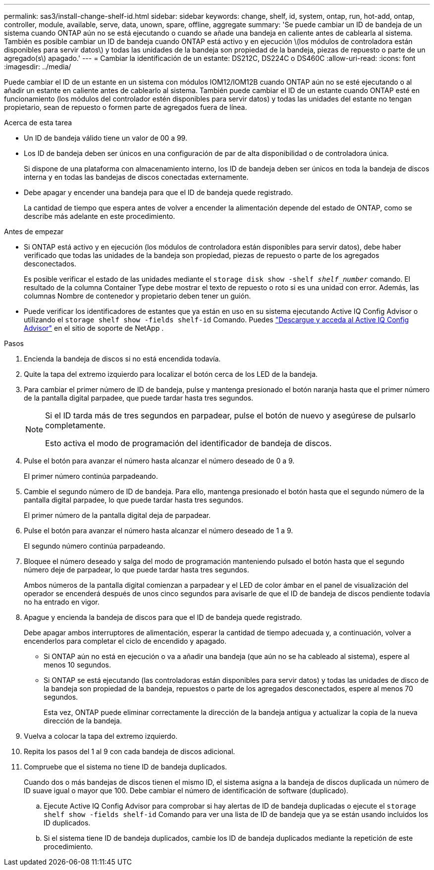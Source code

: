 ---
permalink: sas3/install-change-shelf-id.html 
sidebar: sidebar 
keywords: change, shelf, id, system, ontap, run, hot-add, ontap, controller, module, available, serve, data, unown, spare, offline, aggregate 
summary: 'Se puede cambiar un ID de bandeja de un sistema cuando ONTAP aún no se está ejecutando o cuando se añade una bandeja en caliente antes de cablearla al sistema. También es posible cambiar un ID de bandeja cuando ONTAP está activo y en ejecución \(los módulos de controladora están disponibles para servir datos\) y todas las unidades de la bandeja son propiedad de la bandeja, piezas de repuesto o parte de un agregado(s\) apagado.' 
---
= Cambiar la identificación de un estante: DS212C, DS224C o DS460C
:allow-uri-read: 
:icons: font
:imagesdir: ../media/


[role="lead"]
Puede cambiar el ID de un estante en un sistema con módulos IOM12/IOM12B cuando ONTAP aún no se esté ejecutando o al añadir un estante en caliente antes de cablearlo al sistema. También puede cambiar el ID de un estante cuando ONTAP esté en funcionamiento (los módulos del controlador estén disponibles para servir datos) y todas las unidades del estante no tengan propietario, sean de repuesto o formen parte de agregados fuera de línea.

.Acerca de esta tarea
* Un ID de bandeja válido tiene un valor de 00 a 99.
* Los ID de bandeja deben ser únicos en una configuración de par de alta disponibilidad o de controladora única.
+
Si dispone de una plataforma con almacenamiento interno, los ID de bandeja deben ser únicos en toda la bandeja de discos interna y en todas las bandejas de discos conectadas externamente.

* Debe apagar y encender una bandeja para que el ID de bandeja quede registrado.
+
La cantidad de tiempo que espera antes de volver a encender la alimentación depende del estado de ONTAP, como se describe más adelante en este procedimiento.



.Antes de empezar
* Si ONTAP está activo y en ejecución (los módulos de controladora están disponibles para servir datos), debe haber verificado que todas las unidades de la bandeja son propiedad, piezas de repuesto o parte de los agregados desconectados.
+
Es posible verificar el estado de las unidades mediante el `storage disk show -shelf _shelf_number_` comando. El resultado de la columna Container Type debe mostrar el texto de repuesto o roto si es una unidad con error. Además, las columnas Nombre de contenedor y propietario deben tener un guión.

* Puede verificar los identificadores de estantes que ya están en uso en su sistema ejecutando Active IQ Config Advisor o utilizando el  `storage shelf show -fields shelf-id` Comando. Puedes  https://mysupport.netapp.com/site/tools/tool-eula/activeiq-configadvisor["Descargue y acceda al Active IQ Config Advisor"] en el sitio de soporte de NetApp .


.Pasos
. Encienda la bandeja de discos si no está encendida todavía.
. Quite la tapa del extremo izquierdo para localizar el botón cerca de los LED de la bandeja.
. Para cambiar el primer número de ID de bandeja, pulse y mantenga presionado el botón naranja hasta que el primer número de la pantalla digital parpadee, que puede tardar hasta tres segundos.
+
[NOTE]
====
Si el ID tarda más de tres segundos en parpadear, pulse el botón de nuevo y asegúrese de pulsarlo completamente.

Esto activa el modo de programación del identificador de bandeja de discos.

====
. Pulse el botón para avanzar el número hasta alcanzar el número deseado de 0 a 9.
+
El primer número continúa parpadeando.

. Cambie el segundo número de ID de bandeja. Para ello, mantenga presionado el botón hasta que el segundo número de la pantalla digital parpadee, lo que puede tardar hasta tres segundos.
+
El primer número de la pantalla digital deja de parpadear.

. Pulse el botón para avanzar el número hasta alcanzar el número deseado de 1 a 9.
+
El segundo número continúa parpadeando.

. Bloquee el número deseado y salga del modo de programación manteniendo pulsado el botón hasta que el segundo número deje de parpadear, lo que puede tardar hasta tres segundos.
+
Ambos números de la pantalla digital comienzan a parpadear y el LED de color ámbar en el panel de visualización del operador se encenderá después de unos cinco segundos para avisarle de que el ID de bandeja de discos pendiente todavía no ha entrado en vigor.

. Apague y encienda la bandeja de discos para que el ID de bandeja quede registrado.
+
Debe apagar ambos interruptores de alimentación, esperar la cantidad de tiempo adecuada y, a continuación, volver a encenderlos para completar el ciclo de encendido y apagado.

+
** Si ONTAP aún no está en ejecución o va a añadir una bandeja (que aún no se ha cableado al sistema), espere al menos 10 segundos.
** Si ONTAP se está ejecutando (las controladoras están disponibles para servir datos) y todas las unidades de disco de la bandeja son propiedad de la bandeja, repuestos o parte de los agregados desconectados, espere al menos 70 segundos.
+
Esta vez, ONTAP puede eliminar correctamente la dirección de la bandeja antigua y actualizar la copia de la nueva dirección de la bandeja.



. Vuelva a colocar la tapa del extremo izquierdo.
. Repita los pasos del 1 al 9 con cada bandeja de discos adicional.
. Compruebe que el sistema no tiene ID de bandeja duplicados.
+
Cuando dos o más bandejas de discos tienen el mismo ID, el sistema asigna a la bandeja de discos duplicada un número de ID suave igual o mayor que 100. Debe cambiar el número de identificación de software (duplicado).

+
.. Ejecute Active IQ Config Advisor para comprobar si hay alertas de ID de bandeja duplicadas o ejecute el `storage shelf show -fields shelf-id` Comando para ver una lista de ID de bandeja que ya se están usando incluidos los ID duplicados.
.. Si el sistema tiene ID de bandeja duplicados, cambie los ID de bandeja duplicados mediante la repetición de este procedimiento.



